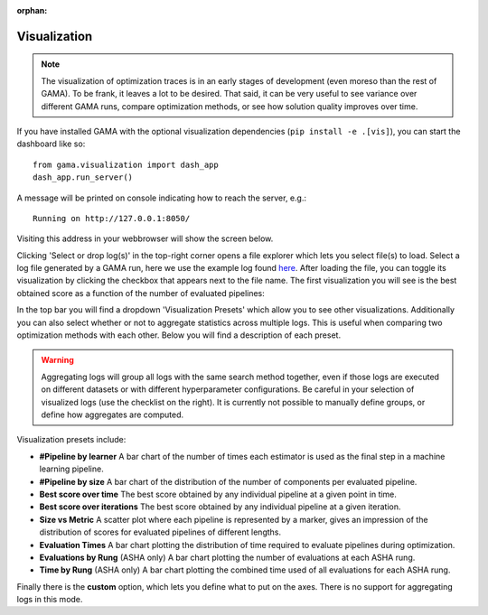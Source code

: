:orphan:

.. _visualization:


Visualization
-------------

.. note::
    The visualization of optimization traces is in an early stages of development (even moreso than the rest of GAMA).
    To be frank, it leaves a lot to be desired.
    That said, it can be very useful to see variance over different GAMA runs, compare optimization methods,
    or see how solution quality improves over time.


.. image:: images/viz.gif

If you have installed GAMA with the optional visualization dependencies (``pip install -e .[vis]``),
you can start the dashboard like so::

    from gama.visualization import dash_app
    dash_app.run_server()

A message will be printed on console indicating how to reach the server, e.g.::

    Running on http://127.0.0.1:8050/

Visiting this address in your webbrowser will show the screen below.

.. image:: images/viz_home_screen.png

Clicking 'Select or drop log(s)' in the top-right corner opens a file explorer which lets you select file(s) to load.
Select a log file generated by a GAMA run, here we use the example log found `here <https://github.com/PGijsbers/gama/blob/master/tests/data/amazon_asyncEA.log>`_.
After loading the file, you can toggle its visualization by clicking the checkbox that appears next to the file name.
The first visualization you will see is the best obtained score as a function of the number of evaluated pipelines:

.. image:: images/viz_loaded_example.png

In the top bar you will find a dropdown 'Visualization Presets' which allow you to see other visualizations.
Additionally you can also select whether or not to aggregate statistics across multiple logs.
This is useful when comparing two optimization methods with each other.
Below you will find a description of each preset.

.. warning::
    Aggregating logs will group all logs with the same search method together, even if those logs are executed on
    different datasets or with different hyperparameter configurations.
    Be careful in your selection of visualized logs (use the checklist on the right).
    It is currently not possible to manually define groups, or define how aggregates are computed.

Visualization presets include:

* **#Pipeline by learner** A bar chart of the number of times each estimator is used as the final step in a machine learning pipeline.

* **#Pipeline by size** A bar chart of the distribution of the number of components per evaluated pipeline.

* **Best score over time** The best score obtained by any individual pipeline at a given point in time.

* **Best score over iterations** The best score obtained by any individual pipeline at a given iteration.

* **Size vs Metric** A scatter plot where each pipeline is represented by a marker, gives an impression of the distribution of scores for evaluated pipelines of different lengths.

* **Evaluation Times** A bar chart plotting the distribution of time required to evaluate pipelines during optimization.

* **Evaluations by Rung** (ASHA only) A bar chart plotting the number of evaluations at each ASHA rung.

* **Time by Rung** (ASHA only) A bar chart plotting the combined time used of all evaluations for each ASHA rung.

Finally there is the **custom** option, which lets you define what to put on the axes.
There is no support for aggregating logs in this mode.
